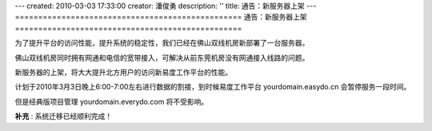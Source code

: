 ---
created: 2010-03-03 17:33:00
creator: 潘俊勇
description: ''
title: 通告：新服务器上架
---
=================================================
通告：新服务器上架
=================================================

为了提升平台的访问性能，提升系统的稳定性，我们已经在佛山双线机房新部署了一台服务器。

佛山双线机房同时拥有网通和电信的宽带接入，可解决从前东莞机房没有网通接入线路的问题。

新服务器的上架，将大大提升北方用户的访问新易度工作平台的性能。

计划于2010年3月3日晚上6:00-7:00左右进行数据的割接，到时候易度工作平台 yourdomain.easydo.cn 会暂停服务一段时间。

但是经典版项目管理 yourdomain.everydo.com 将不受影响。

**补充** : 系统迁移已经顺利完成！
